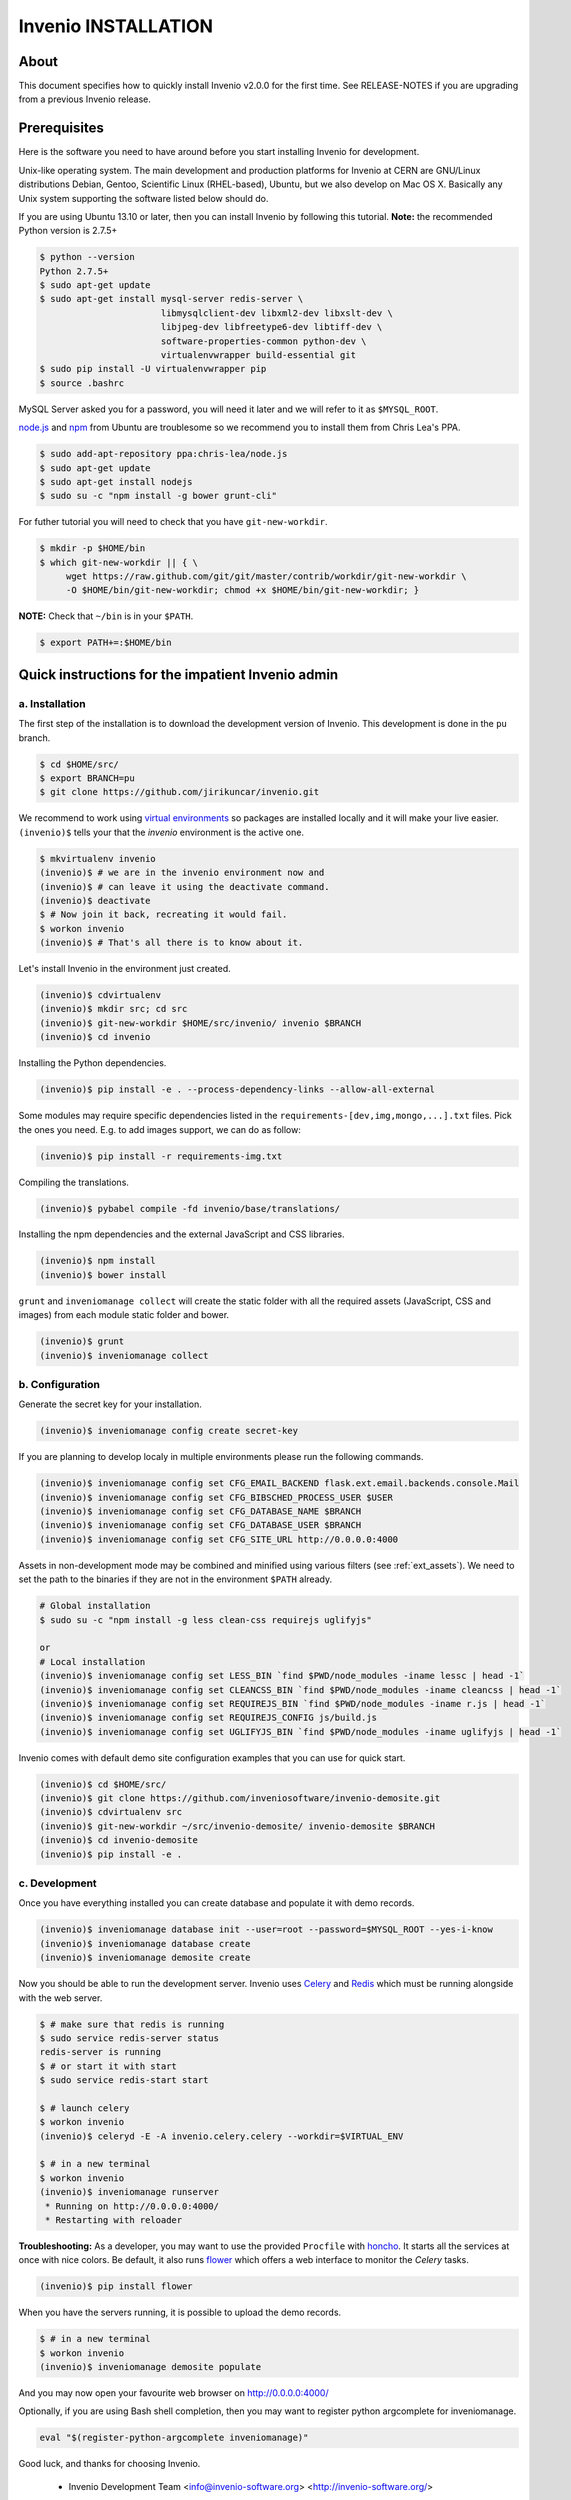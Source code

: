 Invenio INSTALLATION
====================

About
-----

This document specifies how to quickly install Invenio v2.0.0 for the first
time. See RELEASE-NOTES if you are upgrading from a previous Invenio release.

Prerequisites
-------------

Here is the software you need to have around before you start installing
Invenio for development.

Unix-like operating system.  The main development and production platforms for
Invenio at CERN are GNU/Linux distributions Debian, Gentoo, Scientific Linux
(RHEL-based), Ubuntu, but we also develop on Mac OS X.  Basically any Unix
system supporting the software listed below should do.

If you are using Ubuntu 13.10 or later, then you can install Invenio by
following this tutorial. **Note:** the recommended Python version is 2.7.5+

.. code-block:: console

    $ python --version
    Python 2.7.5+
    $ sudo apt-get update
    $ sudo apt-get install mysql-server redis-server \
                           libmysqlclient-dev libxml2-dev libxslt-dev \
                           libjpeg-dev libfreetype6-dev libtiff-dev \
                           software-properties-common python-dev \
                           virtualenvwrapper build-essential git
    $ sudo pip install -U virtualenvwrapper pip
    $ source .bashrc

MySQL Server asked you for a password, you will need it later and we will refer
to it as ``$MYSQL_ROOT``.

`node.js <http://nodejs.org/>`_ and `npm <https://www.npmjs.org/>`_ from Ubuntu
are troublesome so we recommend you to install them from Chris Lea's PPA.

.. code-block:: console

    $ sudo add-apt-repository ppa:chris-lea/node.js
    $ sudo apt-get update
    $ sudo apt-get install nodejs
    $ sudo su -c "npm install -g bower grunt-cli"

For futher tutorial you will need to check that you have ``git-new-workdir``.

.. code-block:: console

    $ mkdir -p $HOME/bin
    $ which git-new-workdir || { \
         wget https://raw.github.com/git/git/master/contrib/workdir/git-new-workdir \
         -O $HOME/bin/git-new-workdir; chmod +x $HOME/bin/git-new-workdir; }

**NOTE:** Check that ``~/bin`` is in your ``$PATH``.

.. code-block:: console

    $ export PATH+=:$HOME/bin


Quick instructions for the impatient Invenio admin
--------------------------------------------------

a. Installation
~~~~~~~~~~~~~~~

The first step of the installation is to download the development version of
Invenio. This development is done in the ``pu`` branch.

.. code-block:: console

    $ cd $HOME/src/
    $ export BRANCH=pu
    $ git clone https://github.com/jirikuncar/invenio.git

We recommend to work using
`virtual environments <http://www.virtualenv.org/>`_ so packages are installed
locally and it will make your live easier. ``(invenio)$`` tells your that the
*invenio* environment is the active one.

.. code-block:: console

    $ mkvirtualenv invenio
    (invenio)$ # we are in the invenio environment now and
    (invenio)$ # can leave it using the deactivate command.
    (invenio)$ deactivate
    $ # Now join it back, recreating it would fail.
    $ workon invenio
    (invenio)$ # That's all there is to know about it.

Let's install Invenio in the environment just created.

.. code-block:: console

    (invenio)$ cdvirtualenv
    (invenio)$ mkdir src; cd src
    (invenio)$ git-new-workdir $HOME/src/invenio/ invenio $BRANCH
    (invenio)$ cd invenio

Installing the Python dependencies.

.. code-block:: console

    (invenio)$ pip install -e . --process-dependency-links --allow-all-external

Some modules may require specific dependencies listed in the
``requirements-[dev,img,mongo,...].txt`` files. Pick the ones you need.
E.g. to add images support, we can do as follow:

.. code-block:: console

    (invenio)$ pip install -r requirements-img.txt

Compiling the translations.

.. code-block:: console

    (invenio)$ pybabel compile -fd invenio/base/translations/

Installing the npm dependencies and the external JavaScript and CSS libraries.

.. code-block:: console

    (invenio)$ npm install
    (invenio)$ bower install

``grunt`` and ``inveniomanage collect`` will create the static folder with all
the required assets (JavaScript, CSS and images) from each module static folder
and bower.

.. code-block:: console

    (invenio)$ grunt
    (invenio)$ inveniomanage collect


b. Configuration
~~~~~~~~~~~~~~~~

Generate the secret key for your installation.

.. code-block:: console

    (invenio)$ inveniomanage config create secret-key

If you are planning to develop localy in multiple environments please run
the following commands.

.. code-block:: console

    (invenio)$ inveniomanage config set CFG_EMAIL_BACKEND flask.ext.email.backends.console.Mail
    (invenio)$ inveniomanage config set CFG_BIBSCHED_PROCESS_USER $USER
    (invenio)$ inveniomanage config set CFG_DATABASE_NAME $BRANCH
    (invenio)$ inveniomanage config set CFG_DATABASE_USER $BRANCH
    (invenio)$ inveniomanage config set CFG_SITE_URL http://0.0.0.0:4000

Assets in non-development mode may be combined and minified using various
filters (see :ref:`ext_assets`). We need to set the path to the binaries if
they are not in the environment ``$PATH`` already.

.. code-block:: console

    # Global installation
    $ sudo su -c "npm install -g less clean-css requirejs uglifyjs"

    or
    # Local installation
    (invenio)$ inveniomanage config set LESS_BIN `find $PWD/node_modules -iname lessc | head -1`
    (invenio)$ inveniomanage config set CLEANCSS_BIN `find $PWD/node_modules -iname cleancss | head -1`
    (invenio)$ inveniomanage config set REQUIREJS_BIN `find $PWD/node_modules -iname r.js | head -1`
    (invenio)$ inveniomanage config set REQUIREJS_CONFIG js/build.js
    (invenio)$ inveniomanage config set UGLIFYJS_BIN `find $PWD/node_modules -iname uglifyjs | head -1`

Invenio comes with default demo site configuration examples that you can use
for quick start.

.. code-block:: console

    (invenio)$ cd $HOME/src/
    (invenio)$ git clone https://github.com/inveniosoftware/invenio-demosite.git
    (invenio)$ cdvirtualenv src
    (invenio)$ git-new-workdir ~/src/invenio-demosite/ invenio-demosite $BRANCH
    (invenio)$ cd invenio-demosite
    (invenio)$ pip install -e .


c. Development
~~~~~~~~~~~~~~

Once you have everything installed you can create database and populate it
with demo records.

.. code-block:: console

    (invenio)$ inveniomanage database init --user=root --password=$MYSQL_ROOT --yes-i-know
    (invenio)$ inveniomanage database create
    (invenio)$ inveniomanage demosite create

Now you should be able to run the development server. Invenio uses
`Celery <http://www.celeryproject.org/>`_ and `Redis <http://redis.io/>`_
which must be running alongside with the web server.

.. code-block:: console

    $ # make sure that redis is running
    $ sudo service redis-server status
    redis-server is running
    $ # or start it with start
    $ sudo service redis-start start

    $ # launch celery
    $ workon invenio
    (invenio)$ celeryd -E -A invenio.celery.celery --workdir=$VIRTUAL_ENV

    $ # in a new terminal
    $ workon invenio
    (invenio)$ inveniomanage runserver
     * Running on http://0.0.0.0:4000/
     * Restarting with reloader


**Troubleshooting:** As a developer, you may want to use the provided
``Procfile`` with `honcho <https://pypi.python.org/pypi/honcho>`_. It
starts all the services at once with nice colors. Be default, it also runs
`flower <https://pypi.python.org/pypi/flower>`_ which offers a web interface
to monitor the *Celery* tasks.

.. code-block:: console

    (invenio)$ pip install flower

When you have the servers running, it is possible to upload the demo records.

.. code-block:: console

    $ # in a new terminal
    $ workon invenio
    (invenio)$ inveniomanage demosite populate

And you may now open your favourite web browser on
`http://0.0.0.0:4000/ <http://0.0.0.0:4000/>`_

Optionally, if you are using Bash shell completion, then you may want to
register python argcomplete for inveniomanage.

.. code-block:: bash

    eval "$(register-python-argcomplete inveniomanage)"

Good luck, and thanks for choosing Invenio.

       - Invenio Development Team
         <info@invenio-software.org>
         <http://invenio-software.org/>
